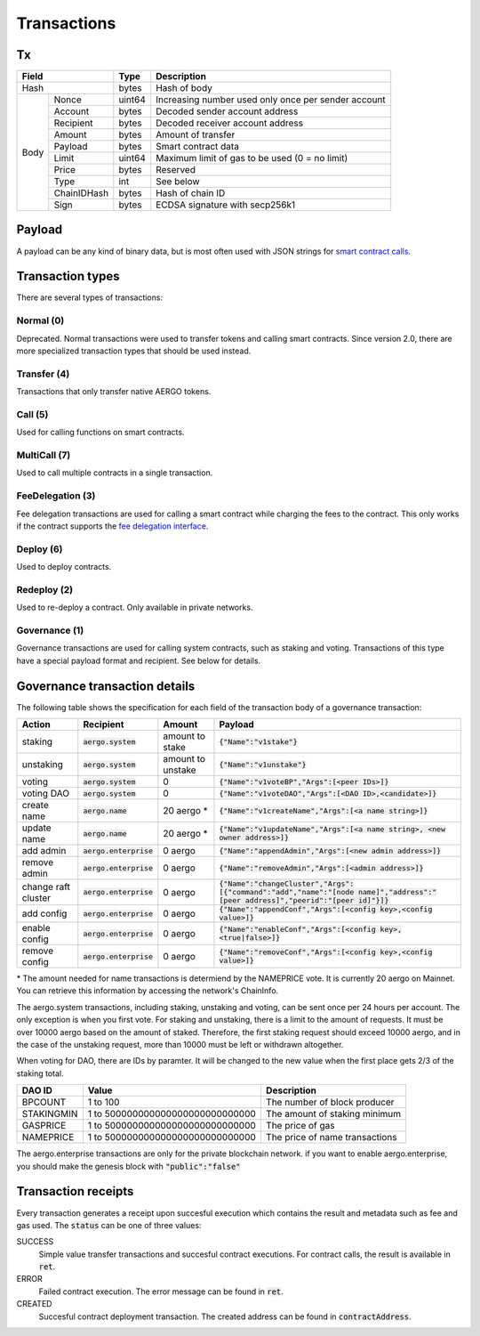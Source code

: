 Transactions
============

Tx
--

+--------------------+--------+-----------------------------------------------------+
|       Field        | Type   | Description                                         |
+====================+========+=====================================================+
| Hash               | bytes  | Hash of body                                        |
+------+-------------+--------+-----------------------------------------------------+
| Body | Nonce       | uint64 | Increasing number used only once per sender account |
+      +-------------+--------+-----------------------------------------------------+
|      | Account     | bytes  | Decoded sender account address                      |
+      +-------------+--------+-----------------------------------------------------+
|      | Recipient   | bytes  | Decoded receiver account address                    |
+      +-------------+--------+-----------------------------------------------------+
|      | Amount      | bytes  | Amount of transfer                                  |
+      +-------------+--------+-----------------------------------------------------+
|      | Payload     | bytes  | Smart contract data                                 |
+      +-------------+--------+-----------------------------------------------------+
|      | Limit       | uint64 | Maximum limit of gas to be used (0 = no limit)      |
+      +-------------+--------+-----------------------------------------------------+
|      | Price       | bytes  | Reserved                                            |
+      +-------------+--------+-----------------------------------------------------+
|      | Type        | int    | See below                                           |
+      +-------------+--------+-----------------------------------------------------+
|      | ChainIDHash | bytes  | Hash of chain ID                                    |
+      +-------------+--------+-----------------------------------------------------+
|      | Sign        | bytes  | ECDSA signature with secp256k1                      |
+------+-------------+--------+-----------------------------------------------------+

Payload
-------

A payload can be any kind of binary data, but is most often used with JSON strings for
`smart contract calls <contracts.html>`__.

Transaction types
-----------------

There are several types of transactions:

Normal (0)
^^^^^^^^^^

Deprecated. Normal transactions were used to transfer tokens and calling smart contracts.
Since version 2.0, there are more specialized transaction types that should be used instead.

Transfer (4)
^^^^^^^^^^^^

Transactions that only transfer native AERGO tokens.

Call (5)
^^^^^^^^

Used for calling functions on smart contracts.

MultiCall (7)
^^^^^^^^^^^^^

Used to call multiple contracts in a single transaction.

FeeDelegation (3)
^^^^^^^^^^^^^^^^^

Fee delegation transactions are used for calling a smart contract while charging the fees to the contract.
This only works if the contract supports the `fee delegation interface <../smart-contracts/lua/using-fee-delegation.html>`_.

Deploy (6)
^^^^^^^^^^

Used to deploy contracts.

Redeploy (2)
^^^^^^^^^^^^

Used to re-deploy a contract. Only available in private networks.

Governance (1)
^^^^^^^^^^^^^^

Governance transactions are used for calling system contracts, such as staking and voting.
Transactions of this type have a special payload format and recipient. See below for details.


Governance transaction details
------------------------------

The following table shows the specification for each field of the transaction body of a governance transaction:

===================  =========================  =================  =========================================================================================================================================
Action               Recipient                  Amount             Payload
===================  =========================  =================  =========================================================================================================================================
staking              :code:`aergo.system`       amount to stake    :code:`{"Name":"v1stake"}`
unstaking            :code:`aergo.system`       amount to unstake  :code:`{"Name":"v1unstake"}`
voting               :code:`aergo.system`       0                  :code:`{"Name":"v1voteBP","Args":[<peer IDs>]}`
voting DAO           :code:`aergo.system`       0                  :code:`{"Name":"v1voteDAO","Args":[<DAO ID>,<candidate>]}`
create name          :code:`aergo.name`         20 aergo *         :code:`{"Name":"v1createName","Args":[<a name string>]}`
update name          :code:`aergo.name`         20 aergo *         :code:`{"Name":"v1updateName","Args":[<a name string>, <new owner address>]}`
add admin            :code:`aergo.enterprise`   0 aergo            :code:`{"Name":"appendAdmin","Args":[<new admin address>]}`
remove admin         :code:`aergo.enterprise`   0 aergo            :code:`{"Name":"removeAdmin","Args":[<admin address>]}`
change raft cluster  :code:`aergo.enterprise`   0 aergo            :code:`{"Name":"changeCluster","Args":[{"command":"add","name":"[node name]","address":"[peer address]","peerid":"[peer id]"}]}`
add config           :code:`aergo.enterprise`   0 aergo            :code:`{"Name":"appendConf","Args":[<config key>,<config value>]}`
enable config        :code:`aergo.enterprise`   0 aergo            :code:`{"Name":"enableConf","Args":[<config key>,<true|false>]}`
remove config        :code:`aergo.enterprise`   0 aergo            :code:`{"Name":"removeConf","Args":[<config key>,<config value>]}`
===================  =========================  =================  =========================================================================================================================================

\* The amount needed for name transactions is determiend by the NAMEPRICE vote. It is currently 20 aergo on Mainnet. You can retrieve this information by accessing the network's ChainInfo.

The aergo.system transactions, including staking, unstaking and voting, can be sent once per 24 hours per account. The only exception is when you first vote.
For staking and unstaking, there is a limit to the amount of requests. It must be over 10000 aergo based on the amount of staked.
Therefore, the first staking request should exceed 10000 aergo, and in the case of the unstaking request, more than 10000 must be left or withdrawn altogether.

When voting for DAO, there are IDs by paramter. It will be changed to the new value when the first place gets 2/3 of the staking total.

===================  ================================  =========================================================================================================================================
DAO ID               Value                             Description
===================  ================================  =========================================================================================================================================
BPCOUNT              1 to 100                          The number of block producer
STAKINGMIN           1 to 500000000000000000000000000  The amount of staking minimum
GASPRICE             1 to 500000000000000000000000000  The price of gas
NAMEPRICE            1 to 500000000000000000000000000  The price of name transactions
===================  ================================  =========================================================================================================================================

The aergo.enterprise transactions are only for the private blockchain network. if you want to enable aergo.enterprise, you should make the genesis block with :code:`"public":"false"`

Transaction receipts
--------------------

.. seealso:: See `API → Receipt <../api/rpc-autogenerated.html#receipt>`__ for a detailed explanation of all the receipt data.

Every transaction generates a receipt upon succesful execution which contains the result and metadata such as fee and gas used.
The :code:`status` can be one of three values:

SUCCESS
    Simple value transfer transactions and succesful contract executions.
    For contract calls, the result is available in :code:`ret`.

ERROR
    Failed contract execution. The error message can be found in :code:`ret`.

CREATED
    Succesful contract deployment transaction. The created address can be found in :code:`contractAddress`.
